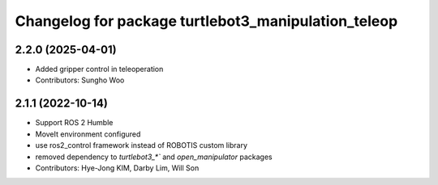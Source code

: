 ^^^^^^^^^^^^^^^^^^^^^^^^^^^^^^^^^^^^^^^^^^^^^^^^^^^^
Changelog for package turtlebot3_manipulation_teleop
^^^^^^^^^^^^^^^^^^^^^^^^^^^^^^^^^^^^^^^^^^^^^^^^^^^^

2.2.0 (2025-04-01)
------------------
* Added gripper control in teleoperation
* Contributors: Sungho Woo

2.1.1 (2022-10-14)
------------------
* Support ROS 2 Humble
* MoveIt environment configured
* use ros2_control framework instead of ROBOTIS custom library
* removed dependency to `turtlebot3_*`` and `open_manipulator` packages
* Contributors: Hye-Jong KIM, Darby Lim, Will Son
